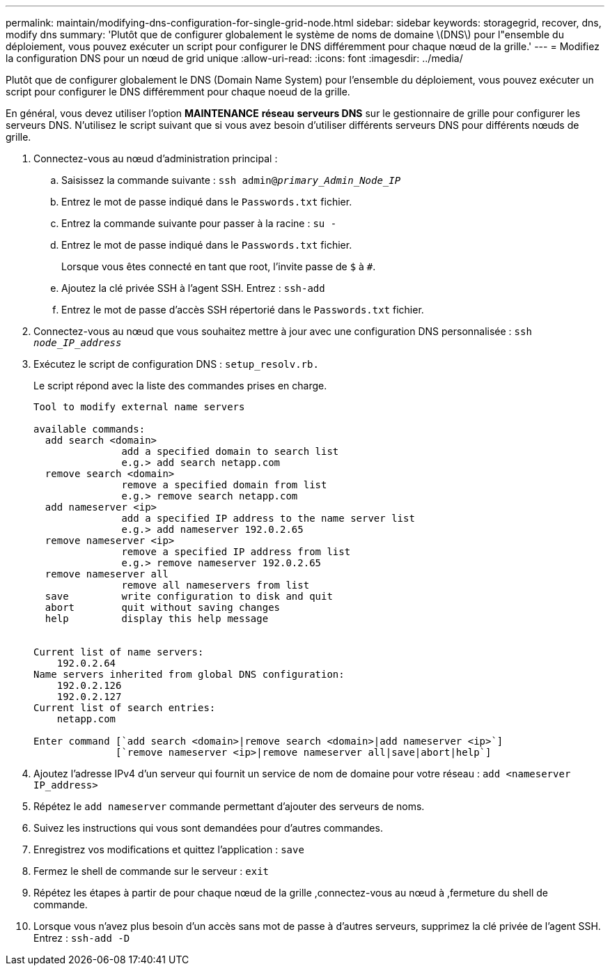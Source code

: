 ---
permalink: maintain/modifying-dns-configuration-for-single-grid-node.html 
sidebar: sidebar 
keywords: storagegrid, recover, dns, modify dns 
summary: 'Plutôt que de configurer globalement le système de noms de domaine \(DNS\) pour l"ensemble du déploiement, vous pouvez exécuter un script pour configurer le DNS différemment pour chaque nœud de la grille.' 
---
= Modifiez la configuration DNS pour un nœud de grid unique
:allow-uri-read: 
:icons: font
:imagesdir: ../media/


[role="lead"]
Plutôt que de configurer globalement le DNS (Domain Name System) pour l'ensemble du déploiement, vous pouvez exécuter un script pour configurer le DNS différemment pour chaque noeud de la grille.

En général, vous devez utiliser l'option *MAINTENANCE* *réseau* *serveurs DNS* sur le gestionnaire de grille pour configurer les serveurs DNS. N'utilisez le script suivant que si vous avez besoin d'utiliser différents serveurs DNS pour différents nœuds de grille.

. Connectez-vous au nœud d'administration principal :
+
.. Saisissez la commande suivante : `ssh admin@_primary_Admin_Node_IP_`
.. Entrez le mot de passe indiqué dans le `Passwords.txt` fichier.
.. Entrez la commande suivante pour passer à la racine : `su -`
.. Entrez le mot de passe indiqué dans le `Passwords.txt` fichier.
+
Lorsque vous êtes connecté en tant que root, l'invite passe de `$` à `#`.

.. Ajoutez la clé privée SSH à l'agent SSH. Entrez : `ssh-add`
.. Entrez le mot de passe d'accès SSH répertorié dans le `Passwords.txt` fichier.


. [[log_in_to_node]]Connectez-vous au nœud que vous souhaitez mettre à jour avec une configuration DNS personnalisée : `ssh _node_IP_address_`
. Exécutez le script de configuration DNS : `setup_resolv.rb.`
+
Le script répond avec la liste des commandes prises en charge.

+
[listing]
----
Tool to modify external name servers

available commands:
  add search <domain>
               add a specified domain to search list
               e.g.> add search netapp.com
  remove search <domain>
               remove a specified domain from list
               e.g.> remove search netapp.com
  add nameserver <ip>
               add a specified IP address to the name server list
               e.g.> add nameserver 192.0.2.65
  remove nameserver <ip>
               remove a specified IP address from list
               e.g.> remove nameserver 192.0.2.65
  remove nameserver all
               remove all nameservers from list
  save         write configuration to disk and quit
  abort        quit without saving changes
  help         display this help message


Current list of name servers:
    192.0.2.64
Name servers inherited from global DNS configuration:
    192.0.2.126
    192.0.2.127
Current list of search entries:
    netapp.com

Enter command [`add search <domain>|remove search <domain>|add nameserver <ip>`]
              [`remove nameserver <ip>|remove nameserver all|save|abort|help`]
----
. Ajoutez l'adresse IPv4 d'un serveur qui fournit un service de nom de domaine pour votre réseau : `add <nameserver IP_address>`
. Répétez le `add nameserver` commande permettant d'ajouter des serveurs de noms.
. Suivez les instructions qui vous sont demandées pour d'autres commandes.
. Enregistrez vos modifications et quittez l'application : `save`
. [[close_cmd_shell]]Fermez le shell de commande sur le serveur : `exit`
. Répétez les étapes à partir de pour chaque nœud de la grille ,connectez-vous au nœud à ,fermeture du shell de commande.
. Lorsque vous n'avez plus besoin d'un accès sans mot de passe à d'autres serveurs, supprimez la clé privée de l'agent SSH. Entrez : `ssh-add -D`

